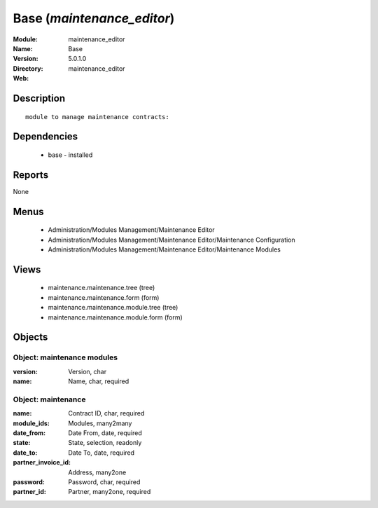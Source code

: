 
Base (*maintenance_editor*)
===========================
:Module: maintenance_editor
:Name: Base
:Version: 5.0.1.0
:Directory: maintenance_editor
:Web: 

Description
-----------

::

  module to manage maintenance contracts:

Dependencies
------------

 * base - installed

Reports
-------

None


Menus
-------

 * Administration/Modules Management/Maintenance Editor
 * Administration/Modules Management/Maintenance Editor/Maintenance Configuration
 * Administration/Modules Management/Maintenance Editor/Maintenance Modules

Views
-----

 * maintenance.maintenance.tree (tree)
 * maintenance.maintenance.form (form)
 * maintenance.maintenance.module.tree (tree)
 * maintenance.maintenance.module.form (form)


Objects
-------

Object: maintenance modules
###########################



:version: Version, char





:name: Name, char, required




Object: maintenance
###################



:name: Contract ID, char, required





:module_ids: Modules, many2many





:date_from: Date From, date, required





:state: State, selection, readonly





:date_to: Date To, date, required





:partner_invoice_id: Address, many2one





:password: Password, char, required





:partner_id: Partner, many2one, required



